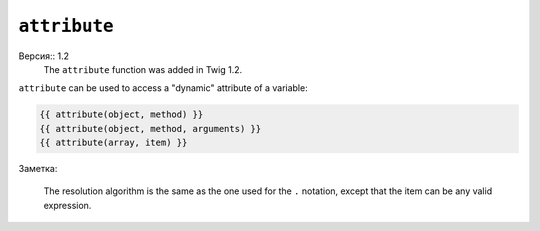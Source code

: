 ``attribute``
=============

Версия:: 1.2
    The ``attribute`` function was added in Twig 1.2.

``attribute`` can be used to access a "dynamic" attribute of a variable:

.. code-block:: jinja

    {{ attribute(object, method) }}
    {{ attribute(object, method, arguments) }}
    {{ attribute(array, item) }}

Заметка:

    The resolution algorithm is the same as the one used for the ``.``
    notation, except that the item can be any valid expression.
